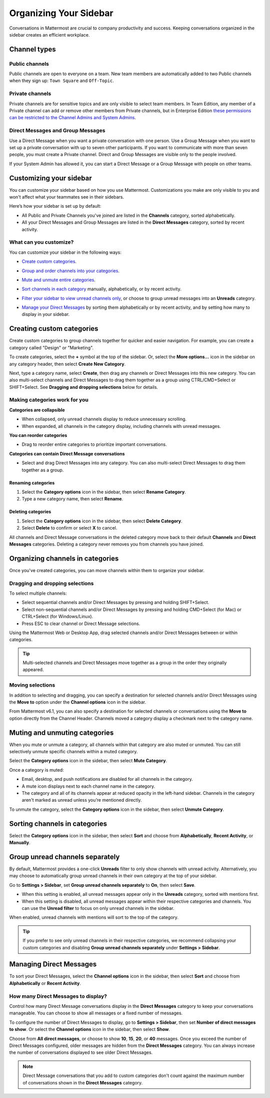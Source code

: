 
Organizing Your Sidebar
=======================

|all-plans| |cloud| |self-hosted|

.. |all-plans| image:: ../images/all-plans-badge.png
  :scale: 30
  :target: https://mattermost.com/pricing
  :alt: Available in Mattermost Free and Starter subscription plans.

.. |cloud| image:: ../images/cloud-badge.png
  :scale: 30
  :target: https://mattermost.com/download
  :alt: Available for Mattermost Cloud deployments.

.. |self-hosted| image:: ../images/self-hosted-badge.png
  :scale: 30
  :target: https://mattermost.com/deploy
  :alt: Available for Mattermost Self-Hosted deployments.

Conversations in Mattermost are crucial to company productivity and success. Keeping conversations organized in the sidebar creates an efficient workplace.

Channel types
-------------

Public channels
~~~~~~~~~~~~~~~

Public channels are open to everyone on a team. New team members are automatically added to two Public channels when they sign up: ``Town Square`` and ``Off-Topic``.

Private channels
~~~~~~~~~~~~~~~~

Private channels are for sensitive topics and are only visible to select team members. In Team Edition, any member of a Private channel can add or remove other members from Private channels, but in Enterprise Edition `these permissions can be restricted to the Channel Admins and System Admins <https://docs.mattermost.com/help/getting-started/managing-members.html#user-roles>`__.

Direct Messages and Group Messages
~~~~~~~~~~~~~~~~~~~~~~~~~~~~~~~~~~

Use a Direct Message when you want a private conversation with one person. Use a Group Message when you want to set up a private conversation with up to seven other participants. If you want to communicate with more than seven people, you must create a Private channel. Direct and Group Messages are visible only to the people involved.

If your System Admin has allowed it, you can start a Direct Message or a Group Message with people on other teams.

Customizing your sidebar
------------------------

You can customize your sidebar based on how you use Mattermost. Customizations you make are only visible to you and won't affect what your teammates see in their sidebars.

Here’s how your sidebar is set up by default:

- All Public and Private Channels you've joined are listed in the **Channels** category, sorted alphabetically.
- All your Direct Messages and Group Messages are listed in the **Direct Messages** category, sorted by recent activity.

What can you customize?
~~~~~~~~~~~~~~~~~~~~~~~

You can customize your sidebar in the following ways:

- `Create custom categories <https://docs.mattermost.com/help/getting-started/organizing-your-sidebar.html#creating-custom-categories>`_.
- `Group and order channels into your categories <https://docs.mattermost.com/help/getting-started/organizing-your-sidebar.html#organizing-channels-in-categories>`_.
- `Mute and unmute entire categories <https://docs.mattermost.com/help/getting-started/organizing-your-sidebar.html#muting-and-unmuting-categories>`_.
- `Sort channels in each category <https://docs.mattermost.com/help/getting-started/organizing-your-sidebar.html#sorting-channels-in-categories>`_ manually, alphabetically, or by recent activity.
- `Filter your sidebar to view unread channels only <https://docs.mattermost.com/help/getting-started/organizing-your-sidebar.html#group-unread-channels-separately>`_, or choose to group unread messages into an **Unreads** category.
- `Manage your Direct Messages <https://docs.mattermost.com/help/getting-started/organizing-your-sidebar.html#managing-direct-messages>`_ by sorting them alphabetically or by recent activity, and by setting how many to display in your sidebar.

  .. image:: ../images/channel_sidebar_updates.gif

Creating custom categories
--------------------------

Create custom categories to group channels together for quicker and easier navigation. For example, you can create a category called "Design" or "Marketing".

To create categories, select the **+** symbol at the top of the sidebar. Or, select the **More options...** icon in the sidebar on any category header, then select **Create New Category**.

Next, type a category name, select **Create**, then drag any channels or Direct Messages into this new category. You can also multi-select channels and Direct Messages to drag them together as a group using CTRL/CMD+Select or SHIFT+Select. See **Dragging and dropping selections** below for details.

Making categories work for you
~~~~~~~~~~~~~~~~~~~~~~~~~~~~~~~

**Categories are collapsible**

- When collapsed, only unread channels display to reduce unnecessary scrolling.
- When expanded, all channels in the category display, including channels with unread messages.

**You can reorder categories**

- Drag to reorder entire categories to prioritize important conversations. 

**Categories can contain Direct Message conversations**

- Select and drag Direct Messages into any category. You can also multi-select Direct Messages to drag them together as a group.

Renaming categories
^^^^^^^^^^^^^^^^^^^

1. Select the **Category options** icon in the sidebar, then select **Rename Category**.
2. Type a new category name, then select **Rename**.

Deleting categories
^^^^^^^^^^^^^^^^^^^

1. Select the **Category options** icon in the sidebar, then select **Delete Category**.
2. Select **Delete** to confirm or select **X** to cancel.

All channels and Direct Message conversations in the deleted category move back to their default **Channels** and **Direct Messages** categories. Deleting a category never removes you from channels you have joined. 

Organizing channels in categories
---------------------------------

Once you've created categories, you can move channels within them to organize your sidebar. 

Dragging and dropping selections
~~~~~~~~~~~~~~~~~~~~~~~~~~~~~~~~

To select multiple channels:

- Select sequential channels and/or Direct Messages by pressing and holding SHIFT+Select. 
- Select non-sequential channels and/or Direct Messages by pressing and holding CMD+Select (for Mac) or CTRL+Select (for Windows/Linux). 
- Press ESC to clear channel or Direct Message selections.

Using the Mattermost Web or Desktop App, drag selected channels and/or Direct Messages between or within categories. 

.. tip::

  Multi-selected channels and Direct Messages move together as a group in the order they originally appeared. 

.. image:: ../images/multi-select-drag.gif

Moving selections
~~~~~~~~~~~~~~~~~

In addition to selecting and dragging, you can specify a destination for selected channels and/or Direct Messages using the **Move to** option under the **Channel options** icon in the sidebar.  

.. image:: ../images/multi-select-move.gif

From Mattermost v6.1, you can also specify a destination for selected channels or conversations using the **Move to** option directly from the Channel Header. Channels moved a category display a checkmark next to the category name.

.. image:: ../images/channel-heading-categories.png
  :alt: Move channels or conversations directly from the channel header.

Muting and unmuting categories
------------------------------

When you mute or unmute a category, all channels within that category are also muted or unmuted. You can still selectively unmute specific channels within a muted category.

Select the **Category options** icon in the sidebar, then select **Mute Category**.

Once a category is muted:

- Email, desktop, and push notifications are disabled for all channels in the category.
- A mute icon displays next to each channel name in the category.
- The category and all of its channels appear at reduced opacity in the left-hand sidebar. Channels in the category aren't marked as unread unless you’re mentioned directly.

To unmute the category, select the **Category options** icon in the sidebar, then select **Unmute Category**.

    .. image:: ../images/mute-categories.gif

Sorting channels in categories
------------------------------

Select the **Category options** icon in the sidebar, then select **Sort** and choose from **Alphabetically**, **Recent Activity**, or **Manually**.

    .. image:: ../images/sort-categories.gif

Group unread channels separately
--------------------------------

By default, Mattermost provides a one-click **Unreads** filter to only show channels with unread activity. Alternatively, you may choose to automatically group unread channels in their own category at the top of your sidebar.

Go to **Settings > Sidebar**, set **Group unread channels separately** to **On**, then select **Save**.

- When this setting is enabled, all unread messages appear only in the **Unreads** category, sorted with mentions first.
- When this setting is disabled, all unread messages appear within their respective categories and channels. You can use the **Unread filter** to focus on only unread channels in the sidebar.

When enabled, unread channels with mentions will sort to the top of the category.

    .. image:: ../images/unreads.gif

.. tip::
  
  If you prefer to see only unread channels in their respective categories, we recommend collapsing your custom categories and disabling **Group unread channels separately** under **Settings > Sidebar**.

Managing Direct Messages
------------------------

To sort your Direct Messages, select the **Channel options** icon in the sidebar, then select **Sort** and choose from **Alphabetically** or **Recent Activity**.

How many Direct Messages to display?
~~~~~~~~~~~~~~~~~~~~~~~~~~~~~~~~~~~~

Control how many Direct Message conversations display in the **Direct Messages** category to keep your conversations manageable. You can choose to show all messages or a fixed number of messages.

To configure the number of Direct Messages to display, go to **Settings > Sidebar**, then set **Number of direct messages to show**. Or select the **Channel options** icon in the sidebar, then select **Show**.

Choose from **All direct messages**, or choose to show **10**, **15**, **20**, or **40** messages. Once you exceed the number of Direct Messages configured, older messages are hidden from the **Direct Messages** category. You can always increase the number of conversations displayed to see older Direct Messages.

  .. image:: ../images/dm-display.gif

.. note::
  Direct Message conversations that you add to custom categories don't count against the maximum number of conversations shown in the **Direct Messages** category.
